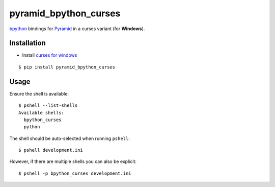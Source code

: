 pyramid_bpython_curses
======================

`bpython <http://bpython-interpreter.org/>`_ bindings for
`Pyramid <http://docs.pylonsproject.org/en/latest/docs/pyramid.html>`_ in a curses variant (for **Windows**).

Installation
------------

* Install `curses for windows <http://www.lfd.uci.edu/~gohlke/pythonlibs/#curses>`_

::

  $ pip install pyramid_bpython_curses

Usage
-----

Ensure the shell is available::

  $ pshell --list-shells
  Available shells:
    bpython_curses
    python

The shell should be auto-selected when running ``pshell``::

  $ pshell development.ini

However, if there are multiple shells you can also be explicit::

  $ pshell -p bpython_curses development.ini
